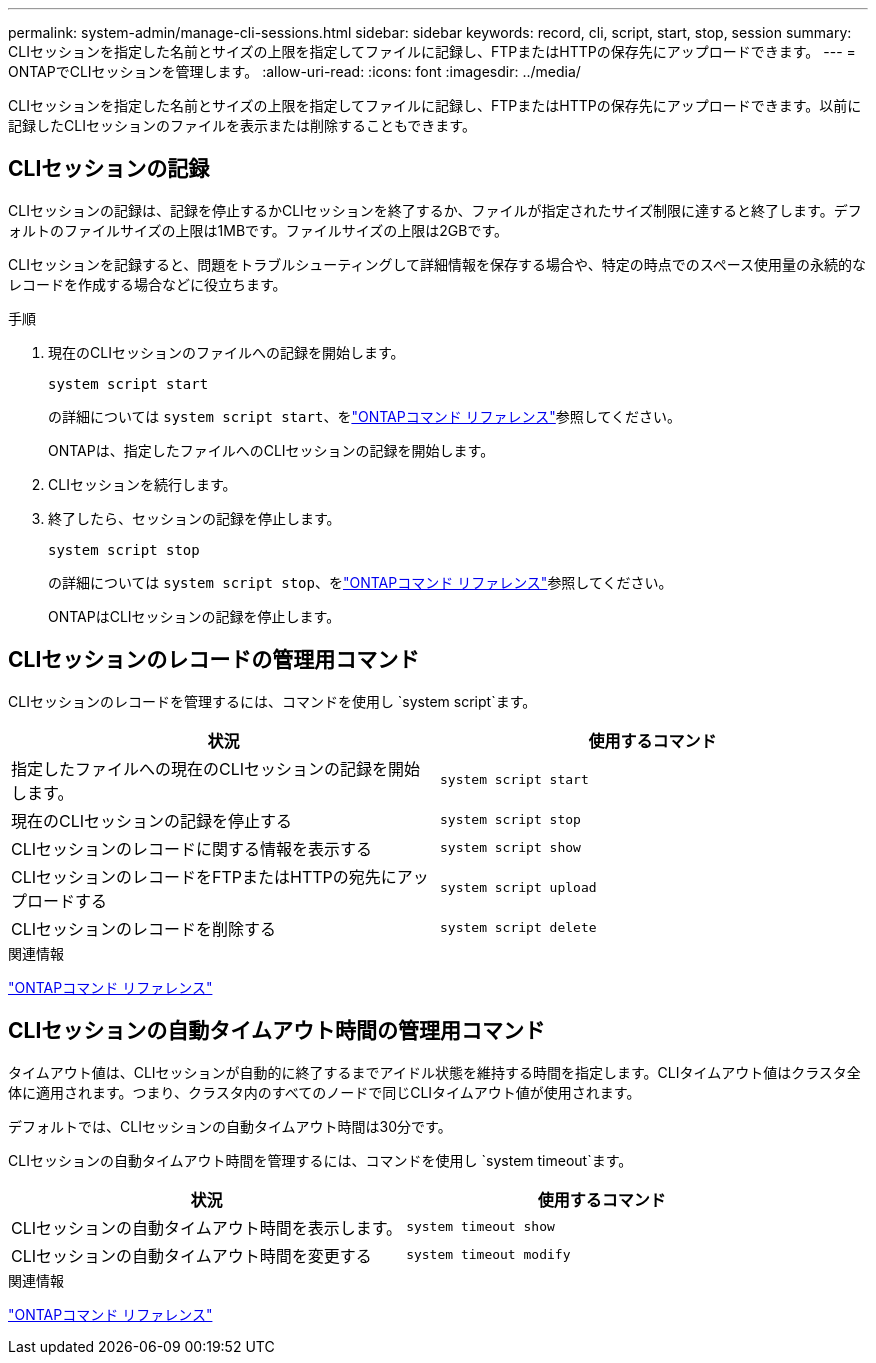 ---
permalink: system-admin/manage-cli-sessions.html 
sidebar: sidebar 
keywords: record, cli, script, start, stop, session 
summary: CLIセッションを指定した名前とサイズの上限を指定してファイルに記録し、FTPまたはHTTPの保存先にアップロードできます。 
---
= ONTAPでCLIセッションを管理します。
:allow-uri-read: 
:icons: font
:imagesdir: ../media/


[role="lead"]
CLIセッションを指定した名前とサイズの上限を指定してファイルに記録し、FTPまたはHTTPの保存先にアップロードできます。以前に記録したCLIセッションのファイルを表示または削除することもできます。



== CLIセッションの記録

CLIセッションの記録は、記録を停止するかCLIセッションを終了するか、ファイルが指定されたサイズ制限に達すると終了します。デフォルトのファイルサイズの上限は1MBです。ファイルサイズの上限は2GBです。

CLIセッションを記録すると、問題をトラブルシューティングして詳細情報を保存する場合や、特定の時点でのスペース使用量の永続的なレコードを作成する場合などに役立ちます。

.手順
. 現在のCLIセッションのファイルへの記録を開始します。
+
[source, cli]
----
system script start
----
+
の詳細については `system script start`、をlink:https://docs.netapp.com/us-en/ontap-cli/system-script-start.html["ONTAPコマンド リファレンス"^]参照してください。

+
ONTAPは、指定したファイルへのCLIセッションの記録を開始します。

. CLIセッションを続行します。
. 終了したら、セッションの記録を停止します。
+
[source, cli]
----
system script stop
----
+
の詳細については `system script stop`、をlink:https://docs.netapp.com/us-en/ontap-cli/system-script-stop.html["ONTAPコマンド リファレンス"^]参照してください。

+
ONTAPはCLIセッションの記録を停止します。





== CLIセッションのレコードの管理用コマンド

CLIセッションのレコードを管理するには、コマンドを使用し `system script`ます。

|===
| 状況 | 使用するコマンド 


 a| 
指定したファイルへの現在のCLIセッションの記録を開始します。
 a| 
`system script start`



 a| 
現在のCLIセッションの記録を停止する
 a| 
`system script stop`



 a| 
CLIセッションのレコードに関する情報を表示する
 a| 
`system script show`



 a| 
CLIセッションのレコードをFTPまたはHTTPの宛先にアップロードする
 a| 
`system script upload`



 a| 
CLIセッションのレコードを削除する
 a| 
`system script delete`

|===
.関連情報
link:../concepts/manual-pages.html["ONTAPコマンド リファレンス"]



== CLIセッションの自動タイムアウト時間の管理用コマンド

タイムアウト値は、CLIセッションが自動的に終了するまでアイドル状態を維持する時間を指定します。CLIタイムアウト値はクラスタ全体に適用されます。つまり、クラスタ内のすべてのノードで同じCLIタイムアウト値が使用されます。

デフォルトでは、CLIセッションの自動タイムアウト時間は30分です。

CLIセッションの自動タイムアウト時間を管理するには、コマンドを使用し `system timeout`ます。

|===
| 状況 | 使用するコマンド 


 a| 
CLIセッションの自動タイムアウト時間を表示します。
 a| 
`system timeout show`



 a| 
CLIセッションの自動タイムアウト時間を変更する
 a| 
`system timeout modify`

|===
.関連情報
link:../concepts/manual-pages.html["ONTAPコマンド リファレンス"]
